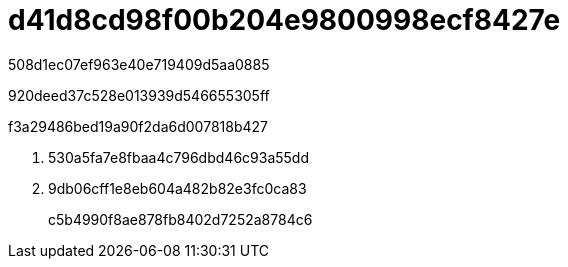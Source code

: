 = d41d8cd98f00b204e9800998ecf8427e
:allow-uri-read: 


508d1ec07ef963e40e719409d5aa0885

920deed37c528e013939d546655305ff

.f3a29486bed19a90f2da6d007818b427
. 530a5fa7e8fbaa4c796dbd46c93a55dd
. 9db06cff1e8eb604a482b82e3fc0ca83
+
c5b4990f8ae878fb8402d7252a8784c6


